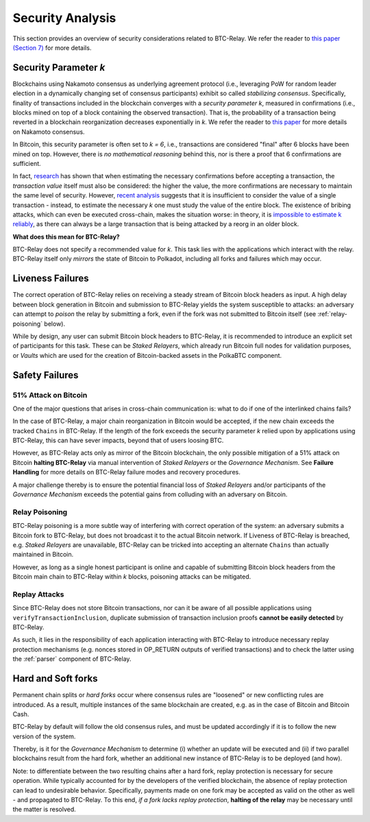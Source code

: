 
.. _security:

Security Analysis
==================

This section provides an overview of security considerations related to BTC-Relay.
We refer the reader to `this paper (Section 7) <https://eprint.iacr.org/2018/643.pdf>`_ for more details.

Security Parameter *k*
----------------------

Blockchains using Nakamoto consensus as underlying agreement protocol (i.e., leveraging PoW  for random leader election in a dynamically changing set of consensus participants) exhibit so called *stabilizing consensus*.
Specifically, finality of transactions included in the blockchain converges with a *security parameter k*, measured in confirmations (i.e., blocks mined on top of a block containing the observed transaction). 
That is, the probability of a transaction being reverted in a blockchain reorganization decreases exponentially in *k*.
We refer the reader to `this paper <https://eprint.iacr.org/2018/400.pdf>`_ for more details on Nakamoto consensus.


In Bitcoin, this security parameter is often set to *k = 6*, i.e., transactions are considered "final" after 6 blocks have been mined on top.
However, there is *no mathematical reasoning* behind this, nor is there a proof that 6 confirmations are sufficient.

In fact, `research <https://www.cs.huji.ac.il/~yoni_sompo/pubs/16/security_model.pdf>`_ has shown that when estimating the necessary confirmations before accepting a transaction, the *transaction value* itself must also be considered: the higher the value, the more confirmations are necessary to maintain the same level of security.
However, `recent analysis <https://medium.com/@dionyziz/summa-proofs-are-not-composable-57b87825f428>`_ suggests that it is insufficient to consider the value of a single transaction - instead, to estimate the necessary *k* one must study the value of the entire block.
The existence of bribing attacks, which can even be executed cross-chain, makes the situation worse: in theory, it is `impossible to estimate k reliably <https://www.alexeizamyatin.me/files/Pay-to-Win_slides.pdf>`_, as there can always be a large transaction that is being attacked by a reorg in an older block.


**What does this mean for BTC-Relay?**

BTC-Relay does not specify a recommended value for *k*. This task lies with the applications which interact with the relay. BTC-Relay itself only *mirrors* the state of Bitcoin to Polkadot, including all forks and failures which may occur. 

Liveness Failures
----------------------

The correct operation of BTC-Relay relies on receiving a steady stream of Bitcoin block headers as input. 
A high delay between block generation in Bitcoin and submission to BTC-Relay yields the system susceptible to attacks: an adversary can attempt to *poison* the relay by submitting a fork, even if the fork was not submitted to Bitcoin itself (see :ref:`relay-poisoning` below).

While by design, any user can submit Bitcoin block headers to BTC-Relay, it is recommended to introduce an explicit set of participants for this task.
These can be *Staked Relayers*, which already run Bitcoin full nodes for validation purposes, or *Vaults* which are used for the creation of Bitcoin-backed assets in the PolkaBTC component.


Safety Failures
----------------------


51% Attack on Bitcoin
~~~~~~~~~~~~~~~~~~~~~~

One of the major questions that arises in cross-chain communication is: what to do if one of the interlinked chains fails?

In the case of BTC-Relay, a major chain reorganization in Bitcoin would be accepted, if the new chain exceeds the tracked ``Chains`` in BTC-Relay.
If the length of the fork exceeds the security parameter *k* relied upon by applications using BTC-Relay, this can have sever impacts, beyond that of users loosing BTC. 

However, as BTC-Relay acts only as mirror of the Bitcoin blockchain, the only possible mitigation of a 51% attack on Bitcoin **halting BTC-Relay** via manual intervention of *Staked Relayers* or the *Governance Mechanism*.
See **Failure Handling** for more details on BTC-Relay failure modes and recovery procedures.

.. todo:: Add reference to Failure Handling spec, once deployed.

A major challenge thereby is to ensure the potential financial loss of *Staked Relayers* and/or participants of the *Governance Mechanism* exceeds the potential gains from colluding with an adversary on Bitcoin. 

.. _relay-poisoning: 

Relay Poisoning
~~~~~~~~~~~~~~~

BTC-Relay poisoning is a more subtle way of interfering with correct operation of the system: an adversary submits a Bitcoin fork to BTC-Relay, but does not broadcast it to the actual Bitcoin network. 
If Liveness of BTC-Relay is breached, e.g. *Staked Relayers* are unavailable, BTC-Relay can be tricked into accepting an alternate ``Chains`` than actually maintained in Bitcoin.

However, as long as a single honest participant is online and capable of submitting Bitcoin block headers from the Bitcoin main chain to BTC-Relay within *k* blocks, poisoning attacks can be mitigated. 


.. _replace-attacks:

Replay Attacks
~~~~~~~~~~~~~~
Since BTC-Relay does not store Bitcoin transactions, nor can it be aware of all possible applications using ``verifyTransactionInclusion``, duplicate submission of transaction inclusion proofs **cannot be easily detected** by BTC-Relay.

As such, it lies in the responsibility of each application interacting with BTC-Relay to introduce necessary replay protection mechanisms (e.g. nonces stored in OP_RETURN outputs of verified transactions) and to check the latter using the :ref:`parser` component of BTC-Relay. 

Hard and Soft forks
--------------------
Permanent chain splits or *hard forks* occur where consensus rules are "loosened" or new conflicting rules are introduced.
As a result, multiple instances of the same blockchain are created, e.g. as in the case of Bitcoin and Bitcoin Cash. 

BTC-Relay by default will follow the old consensus rules, and must be updated accordingly if it is to follow the new version of the system.

Thereby, is it for the *Governance Mechanism* to determine (i) whether an update will be executed and (ii) if two parallel blockchains result from the hard fork, whether an additional new instance of BTC-Relay is to be deployed (and how). 


Note: to differentiate between the two resulting chains after a hard fork, replay protection is necessary for secure operation. 
While typically accounted for by the developers of the verified blockchain, the absence of replay protection can lead to undesirable behavior. 
Specifically, payments made on one fork may be accepted as valid on the other as well - and propagated to BTC-Relay.
To this end, *if a fork lacks replay protection*, **halting of the relay** may be necessary until the matter is resolved.